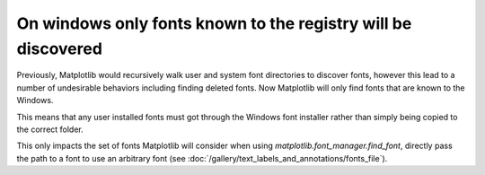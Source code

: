 On windows only fonts known to the registry will be discovered
~~~~~~~~~~~~~~~~~~~~~~~~~~~~~~~~~~~~~~~~~~~~~~~~~~~~~~~~~~~~~~

Previously, Matplotlib would recursively walk user and system font directories
to discover fonts, however this lead to a number of undesirable behaviors
including finding deleted fonts.  Now Matplotlib will only find fonts that are
known to the Windows.

This means that any user installed fonts must got through the Windows font
installer rather than simply being copied to the correct folder.

This only impacts the set of fonts Matplotlib will consider when using
`matplotlib.font_manager.find_font`, directly pass the path to a font to use an
arbitrary font (see :doc:`/gallery/text_labels_and_annotations/fonts_file`).
